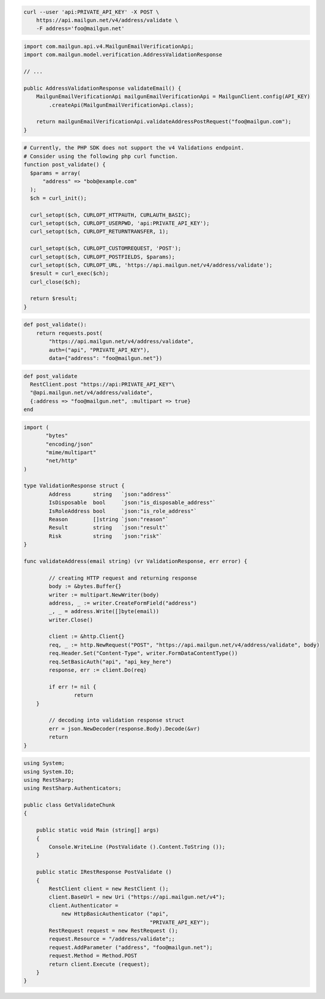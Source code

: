
.. code-block:: bash

  curl --user 'api:PRIVATE_API_KEY' -X POST \
      https://api.mailgun.net/v4/address/validate \
      -F address='foo@mailgun.net'

.. code-block:: java

    import com.mailgun.api.v4.MailgunEmailVerificationApi;
    import com.mailgun.model.verification.AddressValidationResponse

    // ...

    public AddressValidationResponse validateEmail() {
        MailgunEmailVerificationApi mailgunEmailVerificationApi = MailgunClient.config(API_KEY)
            .createApi(MailgunEmailVerificationApi.class);

        return mailgunEmailVerificationApi.validateAddressPostRequest("foo@mailgun.com");
    }

.. code-block:: php

  # Currently, the PHP SDK does not support the v4 Validations endpoint.
  # Consider using the following php curl function.
  function post_validate() {
    $params = array(
        "address" => "bob@example.com"
    );
    $ch = curl_init();

    curl_setopt($ch, CURLOPT_HTTPAUTH, CURLAUTH_BASIC);
    curl_setopt($ch, CURLOPT_USERPWD, 'api:PRIVATE_API_KEY');
    curl_setopt($ch, CURLOPT_RETURNTRANSFER, 1);

    curl_setopt($ch, CURLOPT_CUSTOMREQUEST, 'POST');
    curl_setopt($ch, CURLOPT_POSTFIELDS, $params);
    curl_setopt($ch, CURLOPT_URL, 'https://api.mailgun.net/v4/address/validate');
    $result = curl_exec($ch);
    curl_close($ch);

    return $result;
  }

.. code-block:: py

 def post_validate():
     return requests.post(
         "https://api.mailgun.net/v4/address/validate",
         auth=("api", "PRIVATE_API_KEY"),
         data={"address": "foo@mailgun.net"})

.. code-block:: rb

 def post_validate
   RestClient.post "https://api:PRIVATE_API_KEY"\
   "@api.mailgun.net/v4/address/validate",
   {:address => "foo@mailgun.net", :multipart => true}
 end

.. code-block:: go

 import (
	"bytes"
	"encoding/json"
	"mime/multipart"
	"net/http"
 )

 type ValidationResponse struct {
	 Address       string   `json:"address"`
	 IsDisposable  bool     `json:"is_disposable_address"`
	 IsRoleAddress bool     `json:"is_role_address"`
	 Reason        []string `json:"reason"`
	 Result        string   `json:"result"`
	 Risk          string   `json:"risk"`
 }

 func validateAddress(email string) (vr ValidationResponse, err error) {

	 // creating HTTP request and returning response
	 body := &bytes.Buffer{}
	 writer := multipart.NewWriter(body)
	 address, _ := writer.CreateFormField("address")
	 _, _ = address.Write([]byte(email))
	 writer.Close()

	 client := &http.Client{}
	 req, _ := http.NewRequest("POST", "https://api.mailgun.net/v4/address/validate", body)
	 req.Header.Set("Content-Type", writer.FormDataContentType())
	 req.SetBasicAuth("api", "api_key_here")
	 response, err := client.Do(req)

	 if err != nil {
		 return
     }

	 // decoding into validation response struct
	 err = json.NewDecoder(response.Body).Decode(&vr)
	 return
 }

.. code-block:: csharp

 using System;
 using System.IO;
 using RestSharp;
 using RestSharp.Authenticators;

 public class GetValidateChunk
 {

     public static void Main (string[] args)
     {
         Console.WriteLine (PostValidate ().Content.ToString ());
     }

     public static IRestResponse PostValidate ()
     {
         RestClient client = new RestClient ();
         client.BaseUrl = new Uri ("https://api.mailgun.net/v4");
         client.Authenticator =
             new HttpBasicAuthenticator ("api",
                                         "PRIVATE_API_KEY");
         RestRequest request = new RestRequest ();
         request.Resource = "/address/validate";;
         request.AddParameter ("address", "foo@mailgun.net");
         request.Method = Method.POST
         return client.Execute (request);
     }
 }
